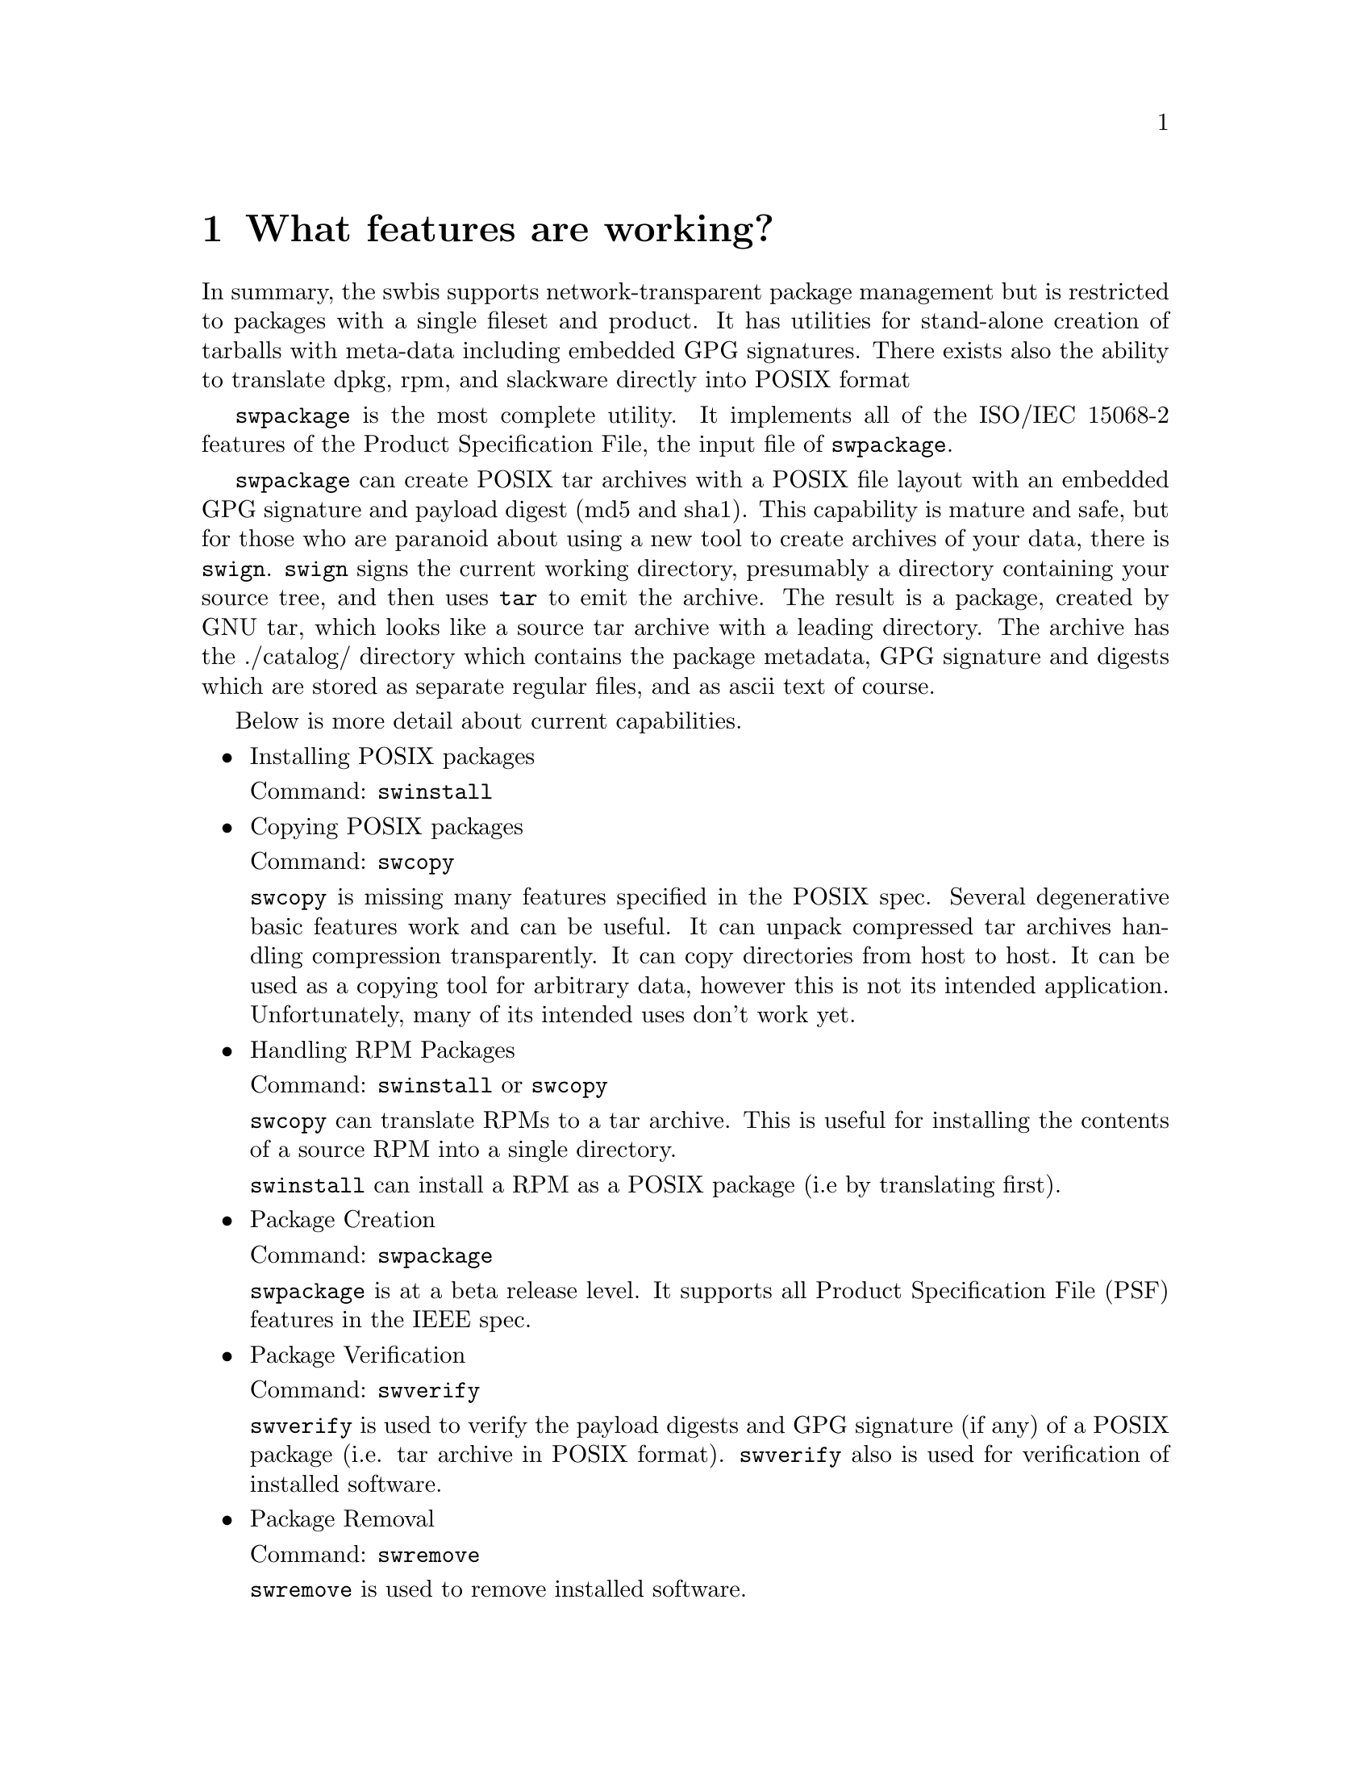 @c Copyright (C) 2004 Jim Lowe
@c This is part of the swbis manual.
@c For copying conditions, see the file gcc.texi.

@node Status
@chapter What features are working?

In summary, the swbis supports network-transparent package management
but is restricted to packages with a single fileset and product.  It has
utilities for stand-alone creation of tarballs with meta-data including
embedded GPG signatures.  There exists also the ability to translate dpkg, rpm, and
slackware directly into POSIX format

@command{swpackage} is the most complete utility. It implements all
of the ISO/IEC 15068-2 features of the Product Specification File,
the input file of @command{swpackage}.

@command{swpackage} can create POSIX tar archives with a POSIX
file layout with an embedded GPG signature and
payload digest (md5 and sha1).  This capability is
mature and safe, but for those who are paranoid about
using a new tool to create archives of your data, there
is @command{swign}. @command{swign} signs the current working directory, presumably
a directory containing your source tree, and then uses @command{tar} to emit the archive.
The result is a package, created by GNU tar, which looks like a
source tar archive with a leading directory.  The archive has 
the ./catalog/ directory which contains the package metadata,
GPG signature and digests which are stored as separate regular files,
and as ascii text of course.


Below is more detail about current capabilities.

@itemize @bullet

@item
Installing POSIX packages

Command: @command{swinstall}

@item
Copying POSIX packages

Command: @command{swcopy}

@command{swcopy} is missing many features specified in the POSIX
spec.  Several degenerative basic features work and can be useful.
It can unpack compressed tar archives handling compression transparently.
It can copy directories from host to host.
It can be used as a copying tool for arbitrary data, however this is not
its intended application.  Unfortunately, many of its intended uses don't
work yet.

@item
Handling RPM Packages

Command: @command{swinstall}  or @command{swcopy}

@command{swcopy} can translate RPMs to a tar archive.  This is useful for
installing the contents of a source RPM into a single directory.

@command{swinstall} can install a RPM as a POSIX package (i.e by translating
first).

@item
Package Creation

Command: @command{swpackage} 

@command{swpackage} is at a beta release level.  It supports
all Product Specification File (PSF) features in the IEEE spec.

@item
Package Verification

Command: @command{swverify} 

@command{swverify} is used to verify the payload digests and
GPG signature (if any) of a POSIX package (i.e. tar archive in POSIX format).
@command{swverify} also is used for verification of installed software.


@item
Package Removal

Command: @command{swremove} 

@command{swremove} is used to remove installed software.

@item
Package Listing

Command: @command{swlist} 

@command{swlist} is used to list information about the installed software.

@item
Package Configuration

Command: @command{swconfig} 

@command{swconfig} is used to configure installed software.  It
provides a stand-alone execution interface to the package configure scripts.

@item
Creating GPG Signed Source Packages.

Command: @command{swign} 

@command{swign} is a ad-hoc implementation extension utility.

@command{swign} is used to create a GPG signed POSIX package
from the contents of the current directory.  The intended use
is for creation of signed source tar archives.

It is a shell script that uses @command{swpackage} and @command{gpg} and
GNU @command{tar}.  Since the created archive is written to
stdout by GNU @command{tar} and makes sanity checks using 
standard utilities it is safe to use.

@end itemize


